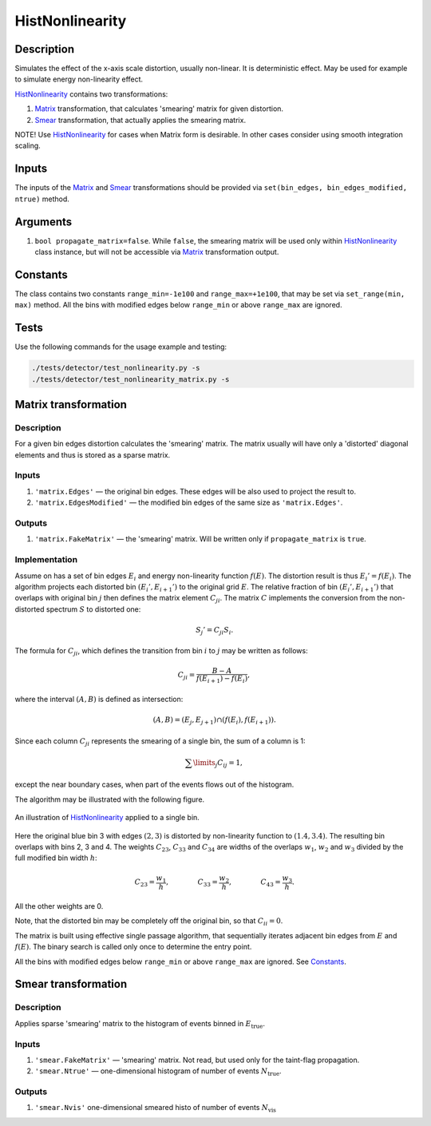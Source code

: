 HistNonlinearity
~~~~~~~~~~~~~~~~

Description
^^^^^^^^^^^
Simulates the effect of the x-axis scale distortion, usually non-linear. It is deterministic effect. May be used for
example to simulate energy non-linearity effect.

HistNonlinearity_ contains two transformations:

1) Matrix_ transformation, that calculates 'smearing' matrix for given distortion.
2) Smear_ transformation, that actually applies the smearing matrix.

NOTE! Use HistNonlinearity_ for cases when Matrix form is desirable. In other cases consider using smooth integration
scaling.

Inputs
^^^^^^

The inputs of the Matrix_ and Smear_ transformations should be provided via
``set(bin_edges, bin_edges_modified, ntrue)`` method.

Arguments
^^^^^^^^^

1. ``bool propagate_matrix=false``. While ``false``, the smearing matrix will be used only within HistNonlinearity_
   class instance, but will not be accessible via Matrix_ transformation output.

Constants
^^^^^^^^^

The class contains two constants ``range_min=-1e100`` and ``range_max=+1e100``, that may be set via ``set_range(min,
max)`` method. All the bins with modified edges below ``range_min`` or above ``range_max`` are ignored.

Tests
^^^^^

Use the following commands for the usage example and testing:

.. code:: bash

   ./tests/detector/test_nonlinearity.py -s
   ./tests/detector/test_nonlinearity_matrix.py -s

.. _Matrix:

Matrix transformation
^^^^^^^^^^^^^^^^^^^^^

Description
"""""""""""

For a given bin edges distortion calculates the 'smearing' matrix. The matrix usually will have only a 'distorted'
diagonal elements and thus is stored as a sparse matrix.


Inputs
""""""

1. ``'matrix.Edges'`` — ­the original bin edges. These edges will be also used to project the result to.
2. ``'matrix.EdgesModified'`` — the modified bin edges of the same size as ``'matrix.Edges'``.

Outputs
"""""""

1. ``'matrix.FakeMatrix'`` — the 'smearing' matrix. Will be written only if ``propagate_matrix`` is ``true``.

Implementation
""""""""""""""

Assume on has a set of bin edges :math:`E_i` and energy non-linearity function :math:`f(E)`. The distortion result is
thus :math:`E_i' = f(E_i)`. The algorithm projects each distorted bin :math:`(E_i', E_{i+1}')` to the original grid
:math:`E`. The relative fraction of bin :math:`(E_i', E_{i+1}')` that overlaps with original bin :math:`j` then defines
the matrix element :math:`C_{ji}`. The matrix :math:`C` implements the conversion from the non-distorted spectrum
:math:`S` to distorted one:

.. math::
   S_j' = C_{ji} S_i.

The formula for :math:`C_{ji}`, which defines the transition from bin :math:`i` to :math:`j` may be written as follows:

.. math::
   C_{ji} = \frac{B-A}{f(E_{i+1}) - f(E_i)},

where the interval :math:`(A,B)` is defined as intersection:

.. math::
   (A,B) = (E_j, E_{j+1}) \cap (f(E_{i}),f(E_{i+1}) ).

Since each column :math:`C_{ji}` represents the smearing of a single bin, the sum of a column is 1:

.. math::
   \sum\limits_j C_{ij} = 1,

except the near boundary cases, when part of the events flows out of the histogram.

The algorithm may be illustrated with the following figure.

.. figure:: ../../img/escale.png
   :scale: 25 %
   :align: center
   :alt: Hist non-linearity example.

   An illustration of HistNonlinearity_ applied to a single bin.

Here the original blue bin 3 with edges :math:`(2,3)` is distorted by non-linearity function to :math:`(1.4,3.4)`. The
resulting bin overlaps with bins 2, 3 and 4. The weights :math:`C_{23}`, :math:`C_{33}` and :math:`C_{34}` are
widths of the overlaps :math:`w_1`, :math:`w_2` and :math:`w_3` divided by the full modified bin width :math:`h`:

.. math::
   C_{23} = \frac{w_1}{h},\quad\quad\quad\quad
   C_{33} = \frac{w_2}{h},\quad\quad\quad\quad
   C_{43} = \frac{w_3}{h}.

All the other weights are 0.

Note, that the distorted bin may be completely off the original bin, so that :math:`C_{ii}=0`.

The matrix is built using effective single passage algorithm, that sequentially iterates adjacent bin edges from
:math:`E` and :math:`f(E)`. The binary search is called only once to determine the entry point.

All the bins with modified edges below ``range_min`` or above ``range_max`` are ignored. See Constants_.

.. _Smear:

Smear transformation
^^^^^^^^^^^^^^^^^^^^

Description
"""""""""""
Applies sparse 'smearing' matrix to the histogram of events binned in :math:`E_{\text{true}}`.

Inputs
""""""

1. ``'smear.FakeMatrix'`` — 'smearing' matrix. Not read, but used only for the taint-flag propagation.
2. ``'smear.Ntrue'`` — one-dimensional histogram of number of events :math:`N_{\text{true}}`.

Outputs
"""""""

1. ``'smear.Nvis'`` one-dimensional smeared histo of number of events :math:`N_{\text{vis}}`

